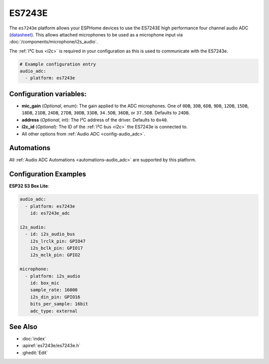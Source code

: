 ES7243E
=======

.. seo::
    :description: Instructions for using ESPHome's ES7243E platform to configure microphone inputs.
    :image: es7243e.svg
    :keywords: ES7243E, Audio, ADC, I2S, ESP32

The ``es7243e`` platform allows your ESPHome devices to use the ES7243E high performance four channel audio ADC
(`datasheet <https://www.lcsc.com/datasheet/lcsc_datasheet_2410121611_Everest-semi-Everest-Semiconductor-ES7243E_C2929446.pdf>`__).
This allows attached microphones to be used as a microphone input via :doc:`/components/microphone/i2s_audio`.

The :ref:`I²C bus <i2c>` is required in your configuration as this is used to communicate with the ES7243e.

.. code-block:: yaml

    # Example configuration entry
    audio_adc:
      - platform: es7243e

.. _config-es7243e:

Configuration variables:
------------------------

- **mic_gain** (*Optional*, enum): The gain applied to the ADC microphones. One of ``0DB``, ``3DB``, ``6DB``, ``9DB``,
  ``12DB``, ``15DB``, ``18DB``, ``21DB``, ``24DB``, ``27DB``, ``30DB``, ``33DB``, ``34.5DB``, ``36DB``, or ``37.5DB``.
  Defaults to ``24DB``.
- **address** (*Optional*, int): The I²C address of the driver. Defaults to ``0x40``.
- **i2c_id** (*Optional*): The ID of the :ref:`I²C bus <i2c>` the ES7243e is connected to.
- All other options from :ref:`Audio ADC <config-audio_adc>`.

Automations
-----------

All :ref:`Audio ADC Automations <automations-audio_adc>` are supported by this platform.

Configuration Examples
----------------------

**ESP32 S3 Box Lite**:

.. code-block:: yaml

    audio_adc:
      - platform: es7243e
        id: es7243e_adc

    i2s_audio:
      - id: i2s_audio_bus
        i2s_lrclk_pin: GPIO47
        i2s_bclk_pin: GPIO17
        i2s_mclk_pin: GPIO2

    microphone:
      - platform: i2s_audio
        id: box_mic
        sample_rate: 16000
        i2s_din_pin: GPIO16
        bits_per_sample: 16bit
        adc_type: external

See Also
--------

- :doc:`index`
- :apiref:`es7243e/es7243e.h`
- :ghedit:`Edit`
